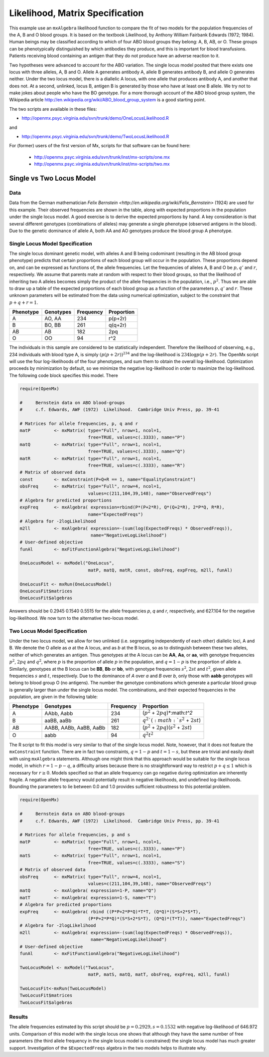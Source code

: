 .. _likelihood-matrix-specification:

Likelihood, Matrix Specification
======================================

This example use an ``mxAlgebra`` likelihood function to compare the fit of two models for the population frequencies of the A, B and O blood groups.  It is based on the textbook Likelihood, by Anthony William Fairbank Edwards (1972; 1984).  Human beings may be classified according to which of four ABO blood groups they belong: A, B, AB, or O.  These groups can be phenotypically distinguished by which antibodies they produce, and this is important for blood transfusions.  Patients receiving blood containing an antigen that they do not produce have an adverse reaction to it.  

Two hypotheses were advanced to account for the ABO variation.  The single locus model posited that there exists one locus with three alleles, A, B and O.  Allele A generates antibody A, allele B generates antibody B, and allele O generates neither.  Under the two locus model, there is a diallelic A locus, with one allele that produces antibody A, and another that does not.  At a second, unlinked, locus B, antigen B is generated by those who have at least one B allele.  We try not to make jokes about people who have the BO genotype.  For a more thorough account of the ABO blood group system, the Wikipedia article http://en.wikipedia.org/wiki/ABO_blood_group_system is a good starting point.

The two scripts are available in these files:

* http://openmx.psyc.virginia.edu/svn/trunk/demo/OneLocusLikelihood.R

and 

* http://openmx.psyc.virginia.edu/svn/trunk/demo/TwoLocusLikelihood.R

For (former) users of the first version of Mx, scripts for that software can be found here:
    
    * http://openmx.psyc.virginia.edu/svn/trunk/inst/mx-scripts/one.mx
    * http://openmx.psyc.virginia.edu/svn/trunk/inst/mx-scripts/two.mx

Single vs Two Locus Model
-------------------------

Data
^^^^

Data from the German mathematician `Felix Bernstein <http://en.wikipedia.org/wiki/Felix_Bernstein>` (1924) are used for this example.  Their observed frequencies are shown in the table, along with expected proportions in the population under the single locus model.  A good exercise is to derive the expected proportions by hand.  A key consideration is that several different genotypes (combinations of alleles) may generate a single phenotype (observed antigens in the blood).  Due to the genetic dominance of allele A, both AA and AO genotypes produce the blood group A phenotype.

Single Locus Model Specification
^^^^^^^^^^^^^^^^^^^^^^^^^^^^^^^^

The single locus dominant genetic model, with alleles A and B being codominant (resulting in the AB blood group phenotype) predicts that certain proportions of each blood group will occur in the population.  These proportions depend on, and can be expressed as functions of, the allele frequencies.  Let the frequencies of alleles A, B and O be :math:`p, q'` and :math:`r`, respectively.  We assume that parents mate at random with respect to their blood groups, so that the likelihood of inheriting two A alleles becomes simply the product of the allele frequencies in the population, i.e., :math:`p^2`.  Thus we are able to draw up a table of the expected proportions of each blood group as a function of the parameters :math:`p, q'` and :math:`r`.  These unknown parameters will be estimated from the data using numerical optimization, subject to the constraint that :math:`p + q + r = 1`.

.. math::
  
========= ========= ========= ==========
Phenotype Genotypes Frequency Proportion
========= ========= ========= ==========
 A         AO, AA      234     p(p+2r)
 B         BO, BB      261     q(q+2r)
 AB        AB          182     2pq
 O         OO           94     r^2
========= ========= ========= ==========


The individuals in this sample are considered to be statistically independent.  Therefore the likelihood of observing, e.g., 234 individuals with blood type A, is simply :math:`(p(p+2r))^{234}` and the log-likelihood is :math:`234\log{p(p+2r)}`.  The OpenMx script will use the four log-likelihoods of the four phenotypes, and sum them to obtain the overall log-likelihood.  Optimization proceeds by minimization by default, so we minimize the negative log-likelihood in order to maximize the log-likelihood.  The following code block specifies this model.  There

.. code-block:: r

    require(OpenMx)
    
    #     Bernstein data on ABO blood-groups
    #     c.f. Edwards, AWF (1972)  Likelihood.  Cambridge Univ Press, pp. 39-41
    
    # Matrices for allele frequencies, p, q and r
    matP         <- mxMatrix( type="Full", nrow=1, ncol=1, 
                              free=TRUE, values=c(.3333), name="P")
    matQ         <- mxMatrix( type="Full", nrow=1, ncol=1, 
                              free=TRUE, values=c(.3333), name="Q")
    matR         <- mxMatrix( type="Full", nrow=1, ncol=1, 
                              free=TRUE, values=c(.3333), name="R")
    # Matrix of observed data    
    const        <- mxConstraint(P+Q+R == 1, name="EqualityConstraint")
    obsFreq      <- mxMatrix( type="Full", nrow=4, ncol=1, 
                              values=c(211,104,39,148), name="ObservedFreqs")
    # Algebra for predicted proportions
    expFreq      <- mxAlgebra( expression=rbind(P*(P+2*R), Q*(Q+2*R), 2*P*Q, R*R), 
                              name="ExpectedFreqs")
    # Algebra for -2logLikelihood
    m2ll         <- mxAlgebra( expression=-(sum(log(ExpectedFreqs) * ObservedFreqs)),
                               name="NegativeLogLikelihood")
    # User-defined objective
    funAl        <- mxFitFunctionAlgebra("NegativeLogLikelihood") 

    OneLocusModel <- mxModel("OneLocus", 
                              matP, matQ, matR, const, obsFreq, expFreq, m2ll, funAl)

    OneLocusFit <- mxRun(OneLocusModel)
    OneLocusFit$matrices
    OneLocusFit$algebras
    
Answers should be 0.2945 0.1540 0.5515 for the allele frequencies *p*, *q* and *r*, respectively, and 627.104 for the negative log-likelihood.  We now turn to the alternative two-locus model.

Two Locus Model Specification
^^^^^^^^^^^^^^^^^^^^^^^^^^^^^

Under the two locus model, we allow for two unlinked (i.e. segregating independently of each other) diallelic loci, A and B.  We denote the O allele as *a* at the A locus, and as *b* at the B locus, so as to distinguish between these two alleles, neither of which generates an antigen.  Thus genotypes at the A locus can be **AA**, **Aa**, or **aa**, with genotype frequencies :math:`p^2`, :math:`2pq` and :math:`q^2`, where :math:`p` is the proportion of allele :math:`p` in the population, and :math:`q=1-p` is the proportion of allele a.  Similarly, genotypes at the B locus can be **BB**, **Bb** or **bb**, with genotype frequencies :math:`s^2`, :math:`2st` and :math:`t^2`, given allele frequencies :math:`s` and :math:`t`, respectively.  Due to the dominance of *A* over *a* and *B* over *b*, only those with **aabb** genotypes will belong to blood group O (no antigens).  The number the genotype combinations which generate a particular blood group is generally larger than under the single locus model.  The combinations, and their expected frequencies in the population, are given in the following table:

========= ======================= ========= ==========
Phenotype Genotypes               Frequency Proportion
========= ======================= ========= ==========
A         AAbb, Aabb                 234     (:math:`p^2` + :math:`2pq`)*:math:`t^2`
B         aaBB, aaBb                 261     :math:`q^2`(:math:`s^2` + :math:`2st`)
AB        AABB, AABb, AaBB, AaBb     182     (:math:`p^2` + :math:`2pq`)(:math:`s^2` + :math:`2st`)
O         aabb                        94     :math:`q^2`:math:`t^2`
========= ======================= ========= ==========


The R script to fit this model is very similar to that of the single locus model.  Note, however, that it does not feature the ``mxConstraint`` function.  There are in fact two constraints, :math:`q=1-p` and :math:`t=1-s`, but these are trivial and easily dealt with using ``mxAlgebra`` statements.  Although one might think that this approach would be suitable for the single locus model, in which :math:`r=1-p-q`, a difficulty arises because there is no straightforward way to restrict :math:`p+q\le 1` which is necessary for :math:`r\ge 0`.  Models specified so that an allele frequency can go negative during optimization are inherently fragile.  A negative allele frequency would potentially result in negative likelihoods, and undefined log-likelihoods.  Bounding the parameters to lie between 0.0 and 1.0 provides sufficient robustness to this potential problem.

.. code-block:: r

    require(OpenMx)

    #     Bernstein data on ABO blood-groups
    #     c.f. Edwards, AWF (1972)  Likelihood.  Cambridge Univ Press, pp. 39-41

    # Matrices for allele frequencies, p and s
    matP         <- mxMatrix( type="Full", nrow=1, ncol=1, 
                              free=TRUE, values=c(.3333), name="P")
    matS         <- mxMatrix( type="Full", nrow=1, ncol=1, 
                              free=TRUE, values=c(.3333), name="S")
    # Matrix of observed data    
    obsFreq      <- mxMatrix( type="Full", nrow=4, ncol=1, 
                              values=c(211,104,39,148), name="ObservedFreqs")
    matQ         <- mxAlgebra( expression=1-P, name="Q")
    matT         <- mxAlgebra( expression=1-S, name="T")
    # Algebra for predicted proportions
    expFreq      <- mxAlgebra( rbind ((P*P+2*P*Q)*T*T, (Q*Q)*(S*S+2*S*T), 
                              (P*P+2*P*Q)*(S*S+2*S*T), (Q*Q)*(T*T)), name="ExpectedFreqs")
    # Algebra for -2logLikelihood
    m2ll         <- mxAlgebra( expression=-(sum(log(ExpectedFreqs) * ObservedFreqs)),
                               name="NegativeLogLikelihood")
    # User-defined objective
    funAl        <- mxFitFunctionAlgebra("NegativeLogLikelihood") 

    TwoLocusModel <- mxModel("TwoLocus",
                              matP, matS, matQ, matT, obsFreq, expFreq, m2ll, funAl)
    
    TwoLocusFit<-mxRun(TwoLocusModel)
    TwoLocusFit$matrices
    TwoLocusFit$algebras

Results
^^^^^^^

The allele frequencies estimated by this script should be :math:`p=0.2929, s=0.1532` with negative log-likelihood of 646.972 units.  Comparison of this model with the single locus one shows that although they have the same number of free parameters (the third allele frequency in the single locus model is constrained) the single locus model has much greater support.  Investigation of the ``$ExpectedFreqs`` algebra in the two models helps to illustrate why.
